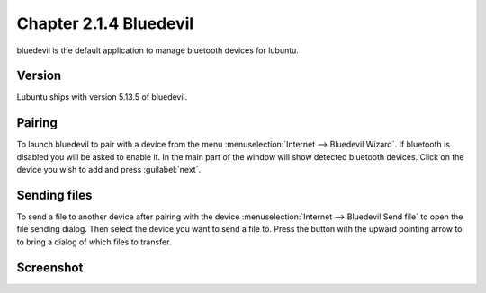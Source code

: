 Chapter 2.1.4 Bluedevil
=======================

bluedevil is the default application to manage bluetooth devices for lubuntu.



Version
-------
Lubuntu ships with version 5.13.5 of bluedevil. 

Pairing
-------
To launch bluedevil to pair with a device from the menu :menuselection:`Internet --> Bluedevil Wizard`. If bluetooth is disabled you will be asked to enable it. In the main part of the window will show detected bluetooth devices. Click on the device you wish to add and press :guilabel:`next`.  

Sending files
-------------
To send a file to another device after pairing with the device :menuselection:`Internet --> Bluedevil Send file` to open the file sending dialog. Then select the device you want to send a file to. Press the button with the upward pointing arrow to to bring a dialog of which files to transfer.  

Screenshot
----------

.. image:: bluedevilwizard.png

